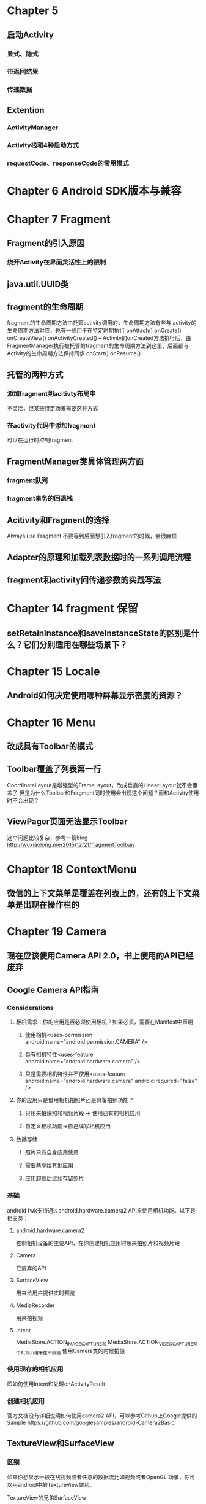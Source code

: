 * Chapter 5
** 启动Activity
*** 显式、隐式
*** 带返回结果
*** 传递数据
** Extention
*** ActivityManager
*** Activity栈和4种启动方式
*** requestCode、responseCode的常用模式

* Chapter 6 Android SDK版本与兼容

* Chapter 7 Fragment
** Fragment的引入原因
*** 绕开Activity在界面灵活性上的限制
** java.util.UUID类
** fragment的生命周期
fragment的生命周期方法由托管activity调用的，生命周期方法有些与
activity的生命周期方法对应，也有一些用于在特定时期执行
onAttach()
onCreate()
onCreateView()
onActivityCreated() -- Activity的onCreated方法执行后，由FragmentManager执行被托管的fragment的生命周期方法到这里，后面都与Activity的生命周期方法保持同步
onStart()
onResume()
** 托管的两种方式
*** 添加fragment到acitivty布局中
不灵活，但某些特定场景需要这种方式
*** 在activity代码中添加fragment
可以在运行时控制fragment
** FragmentManager类具体管理两方面
*** fragment队列
*** fragment事务的回退栈
** Acitivity和Fragment的选择
Always use Fragment
不要等到后面想引入fragment的时候，会很麻烦
** Adapter的原理和加载列表数据时的一系列调用流程
** fragment和activity间传递参数的实践写法
* Chapter 14 fragment 保留
** setRetainInstance和saveInstanceState的区别是什么？它们分别适用在哪些场景下？
* Chapter 15 Locale
** Android如何决定使用哪种屏幕显示密度的资源？
* Chapter 16 Menu
** 改成具有Toolbar的模式
** Toolbar覆盖了列表第一行
CoordinateLayout是增强型的FrameLayout，改成垂直的LinearLayout就不会覆盖了
但是为什么Toolbar和Fragment同时使用会出现这个问题？而和Activity使用时不会出现？
** ViewPager页面无法显示Toolbar
这个问题比较复杂，参考一篇blog
http://wuxiaolong.me/2015/12/21/fragmentToolbar/
* Chapter 18 ContextMenu
** 微信的上下文菜单是覆盖在列表上的，还有的上下文菜单是出现在操作栏的
* Chapter 19 Camera
** 现在应该使用Camera API 2.0，书上使用的API已经废弃
** Google Camera API指南
*** Considerations
**** 相机需求：你的应用是否必须使用相机？如果必须，需要在Manifest中声明
***** 使用相机<uses-permission android:name="android.permission.CAMERA" />
***** 具有相机特性<uses-feature android:name="android.hardware.camera" />
***** 只是需要相机特性并不使用<uses-feature android:name="android.hardware.camera" android:required="false" />
**** 你的应用只是借用相机拍照片还是具备拍照功能？
***** 只用来拍快照和视频片段 -> 使用已有的相机应用
***** 自定义相机功能->自己编写相机应用
**** 数据存储
***** 照片只有自身应用使用
***** 需要共享给其他应用
***** 应用卸载后继续存留照片
*** 基础
android fwk支持通过android.hardware.camera2 API来使用相机功能。以下是相关类：
**** android.hardware.camera2
控制相机设备的主要API，在你创建相机应用时用来拍照片和视频片段
**** Camera
已废弃的API
**** SurfaceView
用来给用户提供实时预览
**** MediaRecorder
用来拍视频
**** Intent
 MediaStore.ACTION_IMAGE_CAPTURE和 MediaStore.ACTION_VIDEO_CAPTURE两个Action用来在不直接
使用Camera类的时候拍摄
*** 使用现存的相机应用
即如何使用Intent和处理onActivityResult
*** 创建相机应用
官方文档没有详细说明如何使用camera2 API，可以参考Github上Google提供的Sample
https://github.com/googlesamples/android-Camera2Basic
** TextureView和SurfaceView
*** 区别
如果你想显示一段在线视频或者任意的数据流比如视频或者OpenGL 场景，你可以用android中的TextureView做到。

TextureView的兄弟SurfaceView

应用程序的视频或者opengl内容往往是显示在一个特别的UI控件中：SurfaceView。SurfaceView的工作方式是创建一个置于应用窗口之后的新窗口。这种方式的效率非常高，因为SurfaceView窗口刷新的时候不需要重绘应用程序的窗口（android普通窗口的视图绘制机制是一层一层的，任何一个子元素或者是局部的刷新都会导致整个视图结构全部重绘一次，因此效率非常低下，不过满足普通应用界面的需求还是绰绰有余），但是SurfaceView也有一些非常不便的限制。

因为SurfaceView的内容不在应用窗口上，所以不能使用变换（平移、缩放、旋转等）。也难以放在ListView或者ScrollView中，不能使用UI控件的一些特性比如View.setAlpha()。

为了解决这个问题 Android 4.0中引入了TextureView。

与SurfaceView相比，TextureView并没有创建一个单独的Surface用来绘制，这使得它可以像一般的View一样执行一些变换操作，设置透明度等。另外，Textureview必须在硬件加速开启的窗口中。
** Java Semaphore
** 
